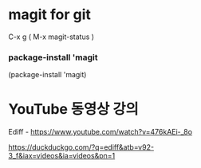 * magit for git
C-x g ( M-x magit-status )





*** package-install 'magit

  #+start_src emacs-lisp
  (package-install 'magit)
	#+end_src

* YouTube 동영상 강의
Ediff - https://www.youtube.com/watch?v=476kAEi-_8o

https://duckduckgo.com/?q=ediff&atb=v92-3_f&iax=videos&ia=videos&pn=1

